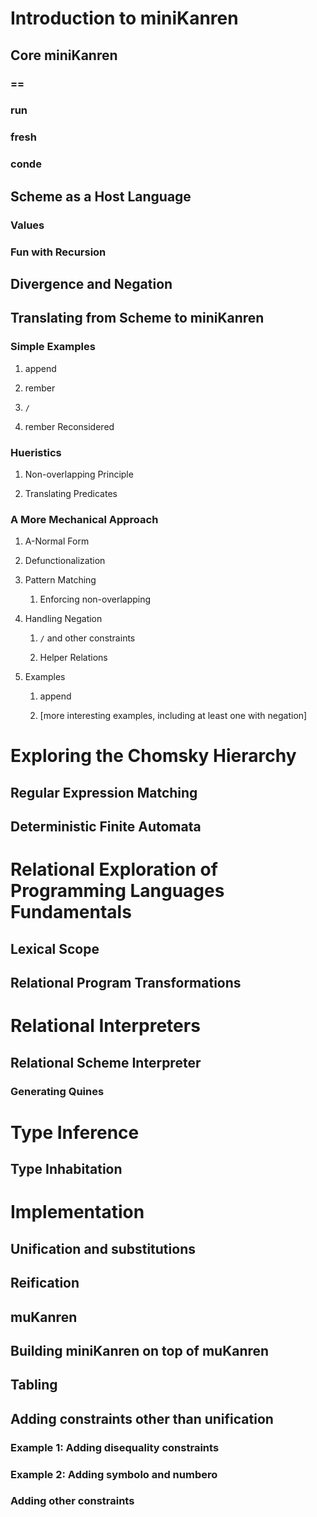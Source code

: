 * Introduction to miniKanren
** Core miniKanren
*** ==
*** run
*** fresh
*** conde
** Scheme as a Host Language
*** Values
*** Fun with Recursion
** Divergence and Negation
** Translating from Scheme to miniKanren
*** Simple Examples
**** append
**** rember
**** =/=
**** rember Reconsidered
*** Hueristics
**** Non-overlapping Principle
**** Translating Predicates
*** A More Mechanical Approach
**** A-Normal Form
**** Defunctionalization
**** Pattern Matching
***** Enforcing non-overlapping
**** Handling Negation
***** =/= and other constraints
***** Helper Relations
**** Examples
***** append
***** [more interesting examples, including at least one with negation]
* Exploring the Chomsky Hierarchy
** Regular Expression Matching
** Deterministic Finite Automata
* Relational Exploration of Programming Languages Fundamentals
** Lexical Scope
** Relational Program Transformations
* Relational Interpreters
** Relational Scheme Interpreter
*** Generating Quines
* Type Inference
** Type Inhabitation
* Implementation
** Unification and substitutions
** Reification
** muKanren
** Building miniKanren on top of muKanren
** Tabling
** Adding constraints other than unification
*** Example 1: Adding disequality constraints
*** Example 2: Adding symbolo and numbero
*** Adding other constraints
